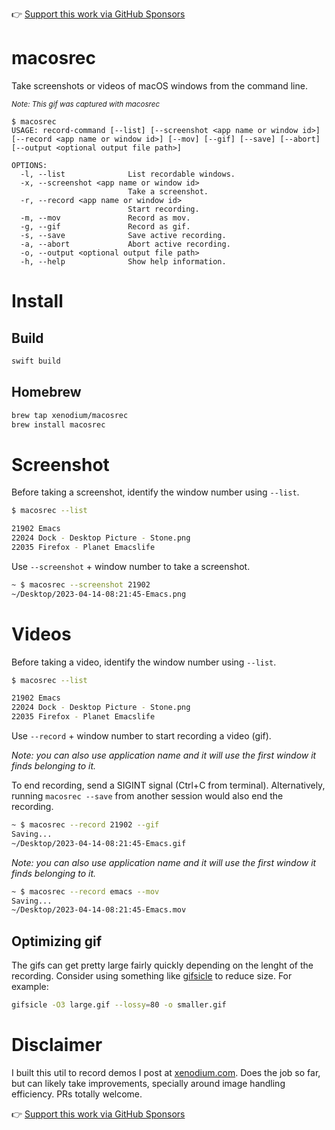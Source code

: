 👉 [[https://github.com/sponsors/xenodium][Support this work via GitHub Sponsors]]

* macosrec

Take screenshots or videos of macOS windows from the command line.

#+HTML: <img src="https://raw.githubusercontent.com/xenodium/macosrec/main/demo/record.gif" width="80%" /> <p><small><em>Note: This gif was captured with macosrec</em></small></p>

#+begin_src shell
  $ macosrec
  USAGE: record-command [--list] [--screenshot <app name or window id>] [--record <app name or window id>] [--mov] [--gif] [--save] [--abort] [--output <optional output file path>]

  OPTIONS:
    -l, --list              List recordable windows.
    -x, --screenshot <app name or window id>
                            Take a screenshot.
    -r, --record <app name or window id>
                            Start recording.
    -m, --mov               Record as mov.
    -g, --gif               Record as gif.
    -s, --save              Save active recording.
    -a, --abort             Abort active recording.
    -o, --output <optional output file path>
    -h, --help              Show help information.
#+end_src
* Install
** Build
#+begin_src sh
  swift build
#+end_src
** Homebrew
#+begin_src sh
  brew tap xenodium/macosrec
  brew install macosrec
#+end_src
* Screenshot

Before taking a screenshot, identify the window number using =--list=.

#+begin_src sh
  $ macosrec --list

  21902 Emacs
  22024 Dock - Desktop Picture - Stone.png
  22035 Firefox - Planet Emacslife
#+end_src

Use =--screenshot= + window number to take a screenshot.

#+begin_src sh
  ~ $ macosrec --screenshot 21902
  ~/Desktop/2023-04-14-08:21:45-Emacs.png
#+end_src

* Videos

Before taking a video, identify the window number using =--list=.

#+begin_src sh
  $ macosrec --list

  21902 Emacs
  22024 Dock - Desktop Picture - Stone.png
  22035 Firefox - Planet Emacslife
#+end_src

Use =--record= + window number to start recording a video (gif).

/Note: you can also use application name and it will use the first window it finds belonging to it./

To end recording, send a SIGINT signal (Ctrl+C from terminal). Alternatively, running =macosrec --save= from another session would also end the recording.

#+begin_src sh
  ~ $ macosrec --record 21902 --gif
  Saving...
  ~/Desktop/2023-04-14-08:21:45-Emacs.gif
#+end_src

/Note: you can also use application name and it will use the first window it finds belonging to it./

#+begin_src sh
  ~ $ macosrec --record emacs --mov
  Saving...
  ~/Desktop/2023-04-14-08:21:45-Emacs.mov
#+end_src

** Optimizing gif

The gifs can get pretty large fairly quickly depending on the lenght of the recording. Consider using something like [[https://www.lcdf.org/gifsicle/][gifsicle]] to reduce size. For example:

#+begin_src sh
  gifsicle -O3 large.gif --lossy=80 -o smaller.gif
#+end_src

* Disclaimer

I built this util to record demos I post at [[https://xenodium.com][xenodium.com]]. Does the job so far, but can likely take improvements, specially around image handling efficiency. PRs totally welcome.

👉 [[https://github.com/sponsors/xenodium][Support this work via GitHub Sponsors]]
